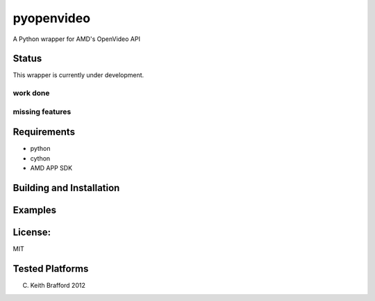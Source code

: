 pyopenvideo
===========

A Python wrapper for AMD's OpenVideo API

Status
------

This wrapper is currently under development.

work done
~~~~~~~~~


missing features
~~~~~~~~~~~~~~~~


Requirements
------------

- python
- cython
- AMD APP SDK


Building and Installation
-------------------------



Examples
--------


License:
--------

MIT

Tested Platforms
----------------

(C) Keith Brafford 2012

